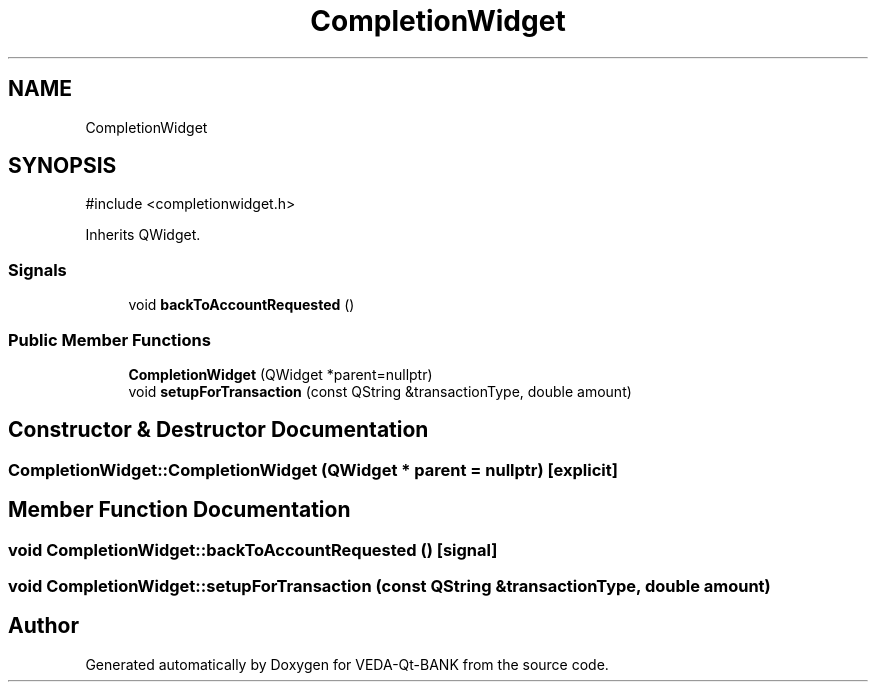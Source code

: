 .TH "CompletionWidget" 3 "VEDA-Qt-BANK" \" -*- nroff -*-
.ad l
.nh
.SH NAME
CompletionWidget
.SH SYNOPSIS
.br
.PP
.PP
\fR#include <completionwidget\&.h>\fP
.PP
Inherits QWidget\&.
.SS "Signals"

.in +1c
.ti -1c
.RI "void \fBbackToAccountRequested\fP ()"
.br
.in -1c
.SS "Public Member Functions"

.in +1c
.ti -1c
.RI "\fBCompletionWidget\fP (QWidget *parent=nullptr)"
.br
.ti -1c
.RI "void \fBsetupForTransaction\fP (const QString &transactionType, double amount)"
.br
.in -1c
.SH "Constructor & Destructor Documentation"
.PP 
.SS "CompletionWidget::CompletionWidget (QWidget * parent = \fRnullptr\fP)\fR [explicit]\fP"

.SH "Member Function Documentation"
.PP 
.SS "void CompletionWidget::backToAccountRequested ()\fR [signal]\fP"

.SS "void CompletionWidget::setupForTransaction (const QString & transactionType, double amount)"


.SH "Author"
.PP 
Generated automatically by Doxygen for VEDA-Qt-BANK from the source code\&.
